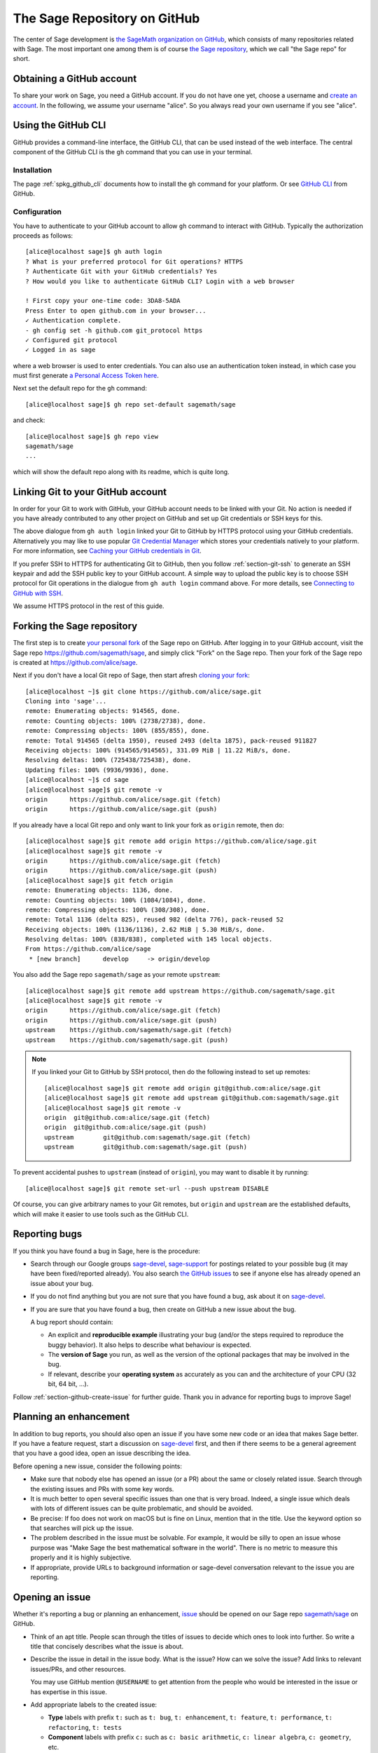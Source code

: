.. highlight:: shell-session


.. _chapter-github:

=============================
The Sage Repository on GitHub
=============================

The center of Sage development is `the SageMath organization on GitHub
<https://github.com/sagemath>`_, which consists of many repositories related
with Sage. The most important one among them is of course `the Sage repository
<https://github.com/sagemath/sage>`_, which we call "the Sage repo" for short.


.. _section-github-account:

Obtaining a GitHub account
==========================

To share your work on Sage, you need a GitHub account. If you do not have one
yet, choose a username and `create an account <https://github.com/join>`_. In
the following, we assume your username "alice". So you always read your own
username if you see "alice".


.. _section-github-cli:

Using the GitHub CLI
====================

GitHub provides a command-line interface, the GitHub CLI, that can be used
instead of the web interface.  The central component of the GitHub CLI is the
``gh`` command that you can use in your terminal.

Installation
------------

The page :ref:`spkg_github_cli` documents how to install the ``gh`` command for
your platform. Or see `GitHub CLI <https://cli.github.com>`_ from GitHub.

Configuration
-------------

You have to authenticate to your GitHub account to allow ``gh`` command to
interact with GitHub. Typically the authorization proceeds as follows::

    [alice@localhost sage]$ gh auth login
    ? What is your preferred protocol for Git operations? HTTPS
    ? Authenticate Git with your GitHub credentials? Yes
    ? How would you like to authenticate GitHub CLI? Login with a web browser

    ! First copy your one-time code: 3DA8-5ADA
    Press Enter to open github.com in your browser...
    ✓ Authentication complete.
    - gh config set -h github.com git_protocol https
    ✓ Configured git protocol
    ✓ Logged in as sage

where a web browser is used to enter credentials. You can also use an
authentication token instead, in which case you must first generate `a Personal
Access Token here <https://github.com/settings/tokens>`_.

Next set the default repo for the ``gh`` command::

    [alice@localhost sage]$ gh repo set-default sagemath/sage

and check::

    [alice@localhost sage]$ gh repo view
    sagemath/sage
    ...

which will show the default repo along with its readme, which is quite long.


Linking Git to your GitHub account
==================================

In order for your Git to work with GitHub, your GitHub account needs to be
linked with your Git. No action is needed if you have already contributed to
any other project on GitHub and set up Git credentials or SSH keys for this.

The above dialogue from ``gh auth login`` linked your Git to GitHub by HTTPS
protocol using your GitHub credentials. Alternatively you may like to use
popular `Git Credential Manager
<https://github.com/git-ecosystem/git-credential-manager>`_ which stores your
credentials natively to your platform. For more information, see `Caching your
GitHub credentials in Git
<https://docs.github.com/en/get-started/getting-started-with-git/caching-your-github-credentials-in-git>`_.

If you prefer SSH to HTTPS for authenticating Git to GitHub, then you follow
:ref:`section-git-ssh` to generate an SSH keypair and add the SSH public key to
your GitHub account. A simple way to upload the public key is to choose SSH
protocol for Git operations in the dialogue from ``gh auth login`` command
above. For more details, see `Connecting to GitHub with SSH
<https://docs.github.com/en/authentication/connecting-to-github-with-ssh>`_.

We assume HTTPS protocol in the rest of this guide.


Forking the Sage repository
===========================

The first step is to create `your personal fork
<https://docs.github.com/en/get-started/quickstart/fork-a-repo#forking-a-repository>`_
of the Sage repo on GitHub. After logging in to your GitHub account, visit the
Sage repo https://github.com/sagemath/sage, and simply click "Fork" on the Sage
repo. Then your fork of the Sage repo is created at
https://github.com/alice/sage.

Next if you don't have a local Git repo of Sage, then start afresh `cloning
your fork
<https://docs.github.com/en/get-started/quickstart/fork-a-repo#cloning-your-forked-repository>`_::

    [alice@localhost ~]$ git clone https://github.com/alice/sage.git
    Cloning into 'sage'...
    remote: Enumerating objects: 914565, done.
    remote: Counting objects: 100% (2738/2738), done.
    remote: Compressing objects: 100% (855/855), done.
    remote: Total 914565 (delta 1950), reused 2493 (delta 1875), pack-reused 911827
    Receiving objects: 100% (914565/914565), 331.09 MiB | 11.22 MiB/s, done.
    Resolving deltas: 100% (725438/725438), done.
    Updating files: 100% (9936/9936), done.
    [alice@localhost ~]$ cd sage
    [alice@localhost sage]$ git remote -v
    origin	https://github.com/alice/sage.git (fetch)
    origin	https://github.com/alice/sage.git (push)

If you already have a local Git repo and only want to link your fork as ``origin`` remote, then do::

    [alice@localhost sage]$ git remote add origin https://github.com/alice/sage.git
    [alice@localhost sage]$ git remote -v
    origin	https://github.com/alice/sage.git (fetch)
    origin	https://github.com/alice/sage.git (push)
    [alice@localhost sage]$ git fetch origin
    remote: Enumerating objects: 1136, done.
    remote: Counting objects: 100% (1084/1084), done.
    remote: Compressing objects: 100% (308/308), done.
    remote: Total 1136 (delta 825), reused 982 (delta 776), pack-reused 52
    Receiving objects: 100% (1136/1136), 2.62 MiB | 5.30 MiB/s, done.
    Resolving deltas: 100% (838/838), completed with 145 local objects.
    From https://github.com/alice/sage
     * [new branch]      develop     -> origin/develop

You also add the Sage repo ``sagemath/sage`` as your remote ``upstream``::

    [alice@localhost sage]$ git remote add upstream https://github.com/sagemath/sage.git
    [alice@localhost sage]$ git remote -v
    origin	https://github.com/alice/sage.git (fetch)
    origin	https://github.com/alice/sage.git (push)
    upstream	https://github.com/sagemath/sage.git (fetch)
    upstream	https://github.com/sagemath/sage.git (push)


.. NOTE::

    If you linked your Git to GitHub by SSH protocol, then do the following
    instead to set up remotes::

        [alice@localhost sage]$ git remote add origin git@github.com:alice/sage.git
        [alice@localhost sage]$ git remote add upstream git@github.com:sagemath/sage.git
        [alice@localhost sage]$ git remote -v
        origin	git@github.com:alice/sage.git (fetch)
        origin	git@github.com:alice/sage.git (push)
        upstream	git@github.com:sagemath/sage.git (fetch)
        upstream	git@github.com:sagemath/sage.git (push)

To prevent accidental pushes to ``upstream`` (instead of ``origin``), you may want to disable it by running::

    [alice@localhost sage]$ git remote set-url --push upstream DISABLE

Of course, you can give arbitrary names to your Git remotes, but ``origin`` and
``upstream`` are the established defaults, which will make it easier to use tools
such as the GitHub CLI.


.. _section-github-bug-report:

Reporting bugs
==============

If you think you have found a bug in Sage, here is the procedure:

- Search through our Google groups `sage-devel <https://groups.google.com/group/sage-devel>`_, `sage-support <https://groups.google.com/group/sage-support>`_ for postings related to your possible bug (it
  may have been fixed/reported already). You also search `the GitHub issues
  <https://github.com/sagemath/sage/issues>`_ to see if anyone else has already
  opened an issue about your bug.

- If you do not find anything but you are not sure that you have found a bug,
  ask about it on `sage-devel <https://groups.google.com/group/sage-devel>`_.

- If you are sure that you have found a bug, then create on GitHub a new issue about the bug.

  A bug report should contain:

  - An explicit and **reproducible example** illustrating your bug (and/or the
    steps required to reproduce the buggy behavior). It also helps to describe what
    behaviour is expected.

  - The **version of Sage** you run, as well as the version of the optional
    packages that may be involved in the bug.

  - If relevant, describe your **operating system** as accurately as you can and the
    architecture of your CPU (32 bit, 64 bit, ...).

Follow :ref:`section-github-create-issue` for further guide. Thank you in
advance for reporting bugs to improve Sage!


.. _section-github-new-enhancement:

Planning an enhancement
=======================

In addition to bug reports, you should also open an issue if you have some new
code or an idea that makes Sage better. If you have a feature request, start a
discussion on `sage-devel <https://groups.google.com/group/sage-devel>`_ first,
and then if there seems to be a general agreement that you have a good idea,
open an issue describing the idea.

Before opening a new issue, consider the following points:

- Make sure that nobody else has opened an issue (or a PR) about the same
  or closely related issue. Search through the existing issues and PRs with
  some key words.

- It is much better to open several specific issues than one that
  is very broad. Indeed, a single issue which deals with lots of
  different issues can be quite problematic, and should be avoided.

- Be precise: If foo does not work on macOS but is fine on Linux,
  mention that in the title. Use the keyword option so that
  searches will pick up the issue.

- The problem described in the issue must be solvable. For
  example, it would be silly to open an issue whose purpose was
  "Make Sage the best mathematical software in the world". There is
  no metric to measure this properly and it is highly subjective.

- If appropriate, provide URLs to background information or sage-devel
  conversation relevant to the issue you are reporting.


.. _section-github-create-issue:

Opening an issue
================

Whether it's reporting a bug or planning an enhancement, `issue
<https://docs.github.com/en/issues/tracking-your-work-with-issues/about-issues>`_
should be opened on our Sage repo `sagemath/sage
<https://github.com/sagemath/sage/issues>`_ on GitHub.

- Think of an apt title. People scan through the titles of issues to decide
  which ones to look into further. So write a title that concisely describes
  what the issue is about.

- Describe the issue in detail in the issue body. What is the issue? How can we
  solve the issue? Add links to relevant issues/PRs, and other resources.

  You may use GitHub mention ``@USERNAME`` to get attention from the people
  who would be interested in the issue or has expertise in this issue.

- Add appropriate labels to the created issue:

  - **Type** labels with prefix ``t:`` such as ``t: bug``, ``t: enhancement``,
    ``t: feature``, ``t: performance``, ``t: refactoring``,
    ``t: tests``

  - **Component** labels with prefix ``c:`` such as ``c: basic arithmetic``,
    ``c: linear algebra``, ``c: geometry``, etc.

  - **Priority** labels with prefix ``p:`` such as ``p: trivial / 5``,
    ``p: minor / 4``, ``p: major / 3``, ``p: critical / 2``, and ``p: blocker / 1``

  If the issue is not expected to be solved in the near future, you may add
  ``wishlist item`` label.


.. _section-github-create-pr:

Creating a Pull Request
=======================

If you worked on an issue, and prepared a fix for a bug or wrote code for
enhancing Sage, then you create a PR on the Sage repo `sagemath/sage
<https://github.com/sagemath/sage/issues>`_.

In addition to what were said about opening an issue, the following applies:

- The title should concisely describe what the PR does. If the PR solves an
  issue, describe briefly what the PR solves (do not simply put the issue
  number in the title).

- Explain what the PR solves in detail in the body. If the PR solves an issue,
  you may mention the issue here.

- Add type, component, and priority labels. If this PR solves an existing
  issue, please duplicate the labels of the issue to this PR.

- **Dependencies**: Use the phrase ``- Depends on``, followed by the issue or PR
  reference. Repeat this in separate lines if there is more than one
  dependency. This format is understood by various dependency managers.

If you are working on a PR and the PR is not yet quite ready for review, then
`open the PR as draft
<https://docs.github.com/en/pull-requests/collaborating-with-pull-requests/proposing-changes-to-your-work-with-pull-requests/about-pull-requests#draft-pull-requests>`_.


.. _section-github-pr-status:

The status of a PR
==================

If a PR is in the state of draft, the review process does not start. Otherwise,
review process will start for the PR as soon as a reviewer gets interested with
the PR, and the status of the PR will be indicated by **status** labels with
prefix ``s:``.

- ``s: needs review``: The code is ready to be peer-reviewed. If the code is not
  yours, then you can review it. See :ref:`chapter-review`.

- ``s: needs work``: Something needs to be changed in the code. The reason should
  appear in the comments.

- ``s: needs info``: The author of the PR or someone else should answer to a
  question or provide information to proceed the review process.

- ``s: positive review``: The PR has been reviewed positively, and the release manager
  will merge it to the ``develop`` branch of the Sage repo in due time.

If the PR does not get positive review and it is decided to close the PR, then
the PR will get one of **resolution** labels: ``r: duplicate``, ``r: invalid``,
``r: wontfix``, ``r: worksforme``.


.. _section-github-stopgaps:

The stopgap
===========

When Sage returns wrong results, an issue and a PR should be created:

- A stopgap issue with all available details.
- A stopgap PR (e.g. :issue:`12699`)

The stopgap PR does not fix the problem but adds a warning that will be
printed whenever anyone uses the relevant code, until the problem is
finally fixed.

To produce the warning message, use code like the following:

.. CODE-BLOCK:: python

    from sage.misc.stopgap import stopgap
    stopgap("This code contains bugs and may be mathematically unreliable.",
        ISSUE_NUM)

Replace ``ISSUE_NUM`` by the reference number for the stopgap issue. On the stopgap issue, enter the reference number for the stopgap PR. Stopgap issues and PRs should be marked as critical.

.. NOTE::

    If mathematically valid code causes Sage to raise an error or
    crash, for example, there is no need for a stopgap.  Rather,
    stopgaps are to warn users that they may be using buggy code; if
    Sage crashes, this is not an issue.


Commenting issues and PRs
=========================

Anyone can comment on an issue or a PR. If a PR is linked to an issue,
you may not be sure where the comment should go. Then

- Comments on the reported issue should go on the issue.

- Comments on the submitted code should go on the PR.


Checks on PRs
=============

If you manage to fix a bug or enhance Sage, you are our hero. See
:ref:`chapter-walkthrough` for making changes to the Sage source code and
:ref:`section-github-create-pr` to create a PR for the changes.

For each push to a PR, automated tests for the branch of the PR run on GitHub
Actions.

* A `linting workflow
  <https://github.com/sagemath/sage/blob/develop/.github/workflows/lint.yml>`_
  checks that the code of the current branch adheres to the style guidelines
  using :ref:`section-tools-pycodestyle` (in the ``pycodestyle-minimal``
  configuration) and :ref:`section-tools-relint`.

  In order to see details when it fails, you can click on the check
  and then select the most recent workflow run.

* The `build and test workflow
  <https://github.com/sagemath/sage/blob/develop/.github/workflows/build.yml>`_
  on GitHub Actions builds Sage for the current branch (incrementally
  on top of an installation of the ``develop`` branch) and runs the
  test. Details are again available by clicking on the check.

  The automatic workflow runs on a container based on
  ``ubuntu-focal-standard``.  To request a run of the workflow on a different
  platform, you can issue a `workflow dispatch
  <https://docs.github.com/en/actions/managing-workflow-runs/manually-running-a-workflow#running-a-workflow>`_.
  You can select any of the platforms for which a `prebuilt container image
  <https://github.com/orgs/sagemath/packages?tab=packages&q=with-targets-optional>`_
  exists.

* The `build documentation workflow
  <https://github.com/sagemath/sage/blob/develop/.github/workflows/doc-build.yml>`_
  on GitHub Actions builds the HTML documentation for the current branch.

  A link to the built doc is added in a comment, and so you can easily inspect changes
  to the documentation without the need to locally rebuild the docs yourself.

  If the doc build fails, you can go to Actions tab and examine `documentation
  build workflow
  <https://github.com/sagemath/sage/actions/workflows/doc-build.yml>`_ and
  choose the particular branch to see what went wrong.


Final notes
===========

* Every bug fixed should result in a doctest.

* There are many enhancements possible for Sage and too few developers to
  implement all the good ideas.

* If you are a developer, be nice and try to solve a stale/old issue
  every once in a while.

* Some people regularly do triage. In this context, this means that we
  look at new bugs and classify them according to our perceived
  priority. It is very likely that different people will see
  priorities of bugs very differently from us, so please let us know
  if you see a problem with specific PRs.


